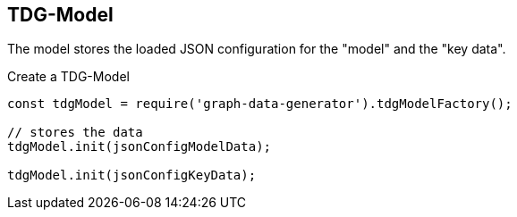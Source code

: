 == TDG-Model

The model stores the loaded JSON configuration for the "model" and the "key data".

.Create a TDG-Model
[source,js]
----
const tdgModel = require('graph-data-generator').tdgModelFactory();

// stores the data
tdgModel.init(jsonConfigModelData);

tdgModel.init(jsonConfigKeyData);
----
